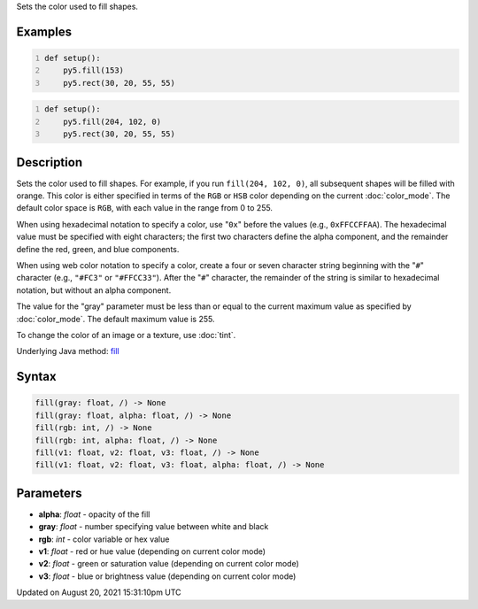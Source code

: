 .. title: fill()
.. slug: fill
.. date: 2021-08-20 15:31:10 UTC+00:00
.. tags:
.. category:
.. link:
.. description: py5 fill() documentation
.. type: text

Sets the color used to fill shapes.

Examples
========

.. raw:: html

    <div class="example-table">

.. raw:: html

    <div class="example-row"><div class="example-cell-image">

.. image:: /images/reference/Sketch_fill_0.png
    :alt: example picture for fill()

.. raw:: html

    </div><div class="example-cell-code">

.. code:: python
    :number-lines:

    def setup():
        py5.fill(153)
        py5.rect(30, 20, 55, 55)

.. raw:: html

    </div></div>

.. raw:: html

    <div class="example-row"><div class="example-cell-image">

.. image:: /images/reference/Sketch_fill_1.png
    :alt: example picture for fill()

.. raw:: html

    </div><div class="example-cell-code">

.. code:: python
    :number-lines:

    def setup():
        py5.fill(204, 102, 0)
        py5.rect(30, 20, 55, 55)

.. raw:: html

    </div></div>

.. raw:: html

    </div>

Description
===========

Sets the color used to fill shapes. For example, if you run ``fill(204, 102, 0)``, all subsequent shapes will be filled with orange. This color is either specified in terms of the ``RGB`` or ``HSB`` color depending on the current :doc:`color_mode`. The default color space is ``RGB``, with each value in the range from 0 to 255.

When using hexadecimal notation to specify a color, use "``0x``" before the values (e.g., ``0xFFCCFFAA``). The hexadecimal value must be specified with eight characters; the first two characters define the alpha component, and the remainder define the red, green, and blue components.

When using web color notation to specify a color, create a four or seven character string beginning with the "``#``" character (e.g., ``"#FC3"`` or ``"#FFCC33"``). After the "``#``" character, the remainder of the string is similar to hexadecimal notation, but without an alpha component.

The value for the "gray" parameter must be less than or equal to the current maximum value as specified by :doc:`color_mode`. The default maximum value is 255.

To change the color of an image or a texture, use :doc:`tint`.

Underlying Java method: `fill <https://processing.org/reference/fill_.html>`_

Syntax
======

.. code:: python

    fill(gray: float, /) -> None
    fill(gray: float, alpha: float, /) -> None
    fill(rgb: int, /) -> None
    fill(rgb: int, alpha: float, /) -> None
    fill(v1: float, v2: float, v3: float, /) -> None
    fill(v1: float, v2: float, v3: float, alpha: float, /) -> None

Parameters
==========

* **alpha**: `float` - opacity of the fill
* **gray**: `float` - number specifying value between white and black
* **rgb**: `int` - color variable or hex value
* **v1**: `float` - red or hue value (depending on current color mode)
* **v2**: `float` - green or saturation value (depending on current color mode)
* **v3**: `float` - blue or brightness value (depending on current color mode)


Updated on August 20, 2021 15:31:10pm UTC

